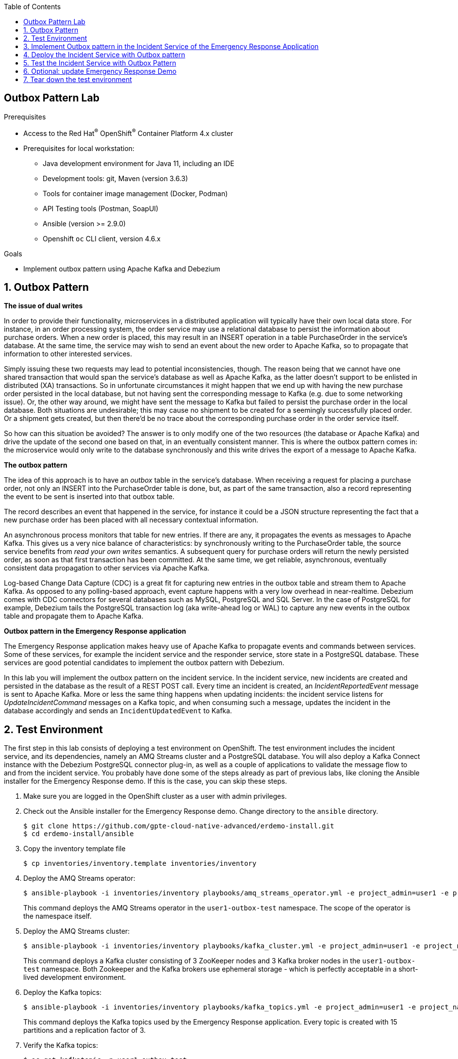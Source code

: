 :noaudio:
:scrollbar:
:toc2:
:linkattrs:
:data-uri:

== Outbox Pattern Lab

.Prerequisites
* Access to the Red Hat^(R)^ OpenShift^(R)^ Container Platform 4.x cluster
* Prerequisites for local workstation:
** Java development environment for Java 11, including an IDE
** Development tools: git, Maven (version 3.6.3)
** Tools for container image management (Docker, Podman)
** API Testing tools (Postman, SoapUI)
** Ansible (version >= 2.9.0)
** Openshift `oc` CLI client, version 4.6.x

.Goals
* Implement outbox pattern using Apache Kafka and Debezium

:numbered:

== Outbox Pattern

*The issue of dual writes*

In order to provide their functionality, microservices in a distributed application will typically have their own local data store. For instance, in an order processing system, the order service may use a relational database to persist the information about purchase orders. When a new order is placed, this may result in an INSERT operation in a table PurchaseOrder in the service’s database. At the same time, the service may wish to send an event about the new order to Apache Kafka, so to propagate that information to other interested services.

Simply issuing these two requests may lead to potential inconsistencies, though. The reason being that we cannot have one shared transaction that would span the service’s database as well as Apache Kafka, as the latter doesn’t support to be enlisted in distributed (XA) transactions. So in unfortunate circumstances it might happen that we end up with having the new purchase order persisted in the local database, but not having sent the corresponding message to Kafka (e.g. due to some networking issue). Or, the other way around, we might have sent the message to Kafka but failed to persist the purchase order in the local database. Both situations are undesirable; this may cause no shipment to be created for a seemingly successfully placed order. Or a shipment gets created, but then there’d be no trace about the corresponding purchase order in the order service itself.

So how can this situation be avoided? The answer is to only modify one of the two resources (the database or Apache Kafka) and drive the update of the second one based on that, in an eventually consistent manner. This is where the outbox pattern comes in: the microservice would only write to the database synchronously and this write drives the export of a message to Apache Kafka.

*The outbox pattern*

The idea of this approach is to have an _outbox_ table in the service’s database. When receiving a request for placing a purchase order, not only an INSERT into the PurchaseOrder table is done, but, as part of the same transaction, also a record representing the event to be sent is inserted into that outbox table.

The record describes an event that happened in the service, for instance it could be a JSON structure representing the fact that a new purchase order has been placed with all necessary contextual information.

An asynchronous process monitors that table for new entries. If there are any, it propagates the events as messages to Apache Kafka. This gives us a very nice balance of characteristics: by synchronously writing to the PurchaseOrder table, the source service benefits from _read your own writes_ semantics. A subsequent query for purchase orders will return the newly persisted order, as soon as that first transaction has been committed. At the same time, we get reliable, asynchronous, eventually consistent data propagation to other services via Apache Kafka.

Log-based Change Data Capture (CDC) is a great fit for capturing new entries in the outbox table and stream them to Apache Kafka. As opposed to any polling-based approach, event capture happens with a very low overhead in near-realtime. Debezium comes with CDC connectors for several databases such as MySQL, PostgreSQL and SQL Server. In the case of PostgreSQL for example, Debezium tails the PostgreSQL transaction log (aka write-ahead log or WAL) to capture any new events in the outbox table and propagate them to Apache Kafka.

*Outbox pattern in the Emergency Response application*

The Emergency Response application makes heavy use of Apache Kafka to propagate events and commands between services. Some of these services, for example the incident service and the responder service, store state in a PostgreSQL database. These services are good potential candidates to implement the outbox pattern with Debezium.

In this lab you will implement the outbox pattern on the incident service. In the incident service, new incidents are created and persisted in the database as the result of a REST POST call. Every time an incident is created, an _IncidentReportedEvent_ message is sent to Apache Kafka. More or less the same thing happens when updating incidents: the incident service listens for _UpdateIncidentCommand_ messages on a Kafka topic, and when consuming such a message, updates the incident in the database accordingly and sends an `IncidentUpdatedEvent` to Kafka.

== Test Environment

The first step in this lab consists of deploying a test environment on OpenShift. 
The test environment includes the incident service, and its dependencies, namely an AMQ Streams cluster and a PostgreSQL database.
You will also deploy a Kafka Connect instance with the Debezium PostgreSQL connector plug-in, as well as a couple of applications to validate the message flow to and from the incident service.
You probably have done some of the steps already as part of previous labs, like cloning the Ansible installer for the Emergency Response demo. If this is the case, you can skip these steps.

. Make sure you are logged in the OpenShift cluster as a user with admin privileges.
. Check out the Ansible installer for the Emergency Response demo. Change directory to the `ansible` directory.
+
----
$ git clone https://github.com/gpte-cloud-native-advanced/erdemo-install.git
$ cd erdemo-install/ansible
----
. Copy the inventory template file
+
----
$ cp inventories/inventory.template inventories/inventory
----

. Deploy the AMQ Streams operator:
+
----
$ ansible-playbook -i inventories/inventory playbooks/amq_streams_operator.yml -e project_admin=user1 -e project_name=outbox-test
----
+
This command deploys the AMQ Streams operator in the `user1-outbox-test` namespace. The scope of the operator is the namespace itself.

. Deploy the AMQ Streams cluster:
+
----
$ ansible-playbook -i inventories/inventory playbooks/kafka_cluster.yml -e project_admin=user1 -e project_name=outbox-test -e zookeeper_storage_type=ephemeral -e kafka_storage_type=ephemeral
----
+
This command deploys a Kafka cluster consisting of 3 ZooKeeper nodes and 3 Kafka broker nodes in the `user1-outbox-test` namespace. Both Zookeeper and the Kafka brokers use ephemeral storage - which is perfectly acceptable in a short-lived development environment. 

. Deploy the Kafka topics:
+
----
$ ansible-playbook -i inventories/inventory playbooks/kafka_topics.yml -e project_admin=user1 -e project_name=outbox-test
----
+
This command deploys the Kafka topics used by the Emergency Response application. Every topic is created with 15 partitions and a replication factor of 3.

. Verify the Kafka topics:
+
----
$ oc get kafkatopic -n user1-outbox-test
----
+
.Sample output
----
NAME                              PARTITIONS   REPLICATION FACTOR
topic-incident-command            15           3
topic-incident-event              15           3
topic-mission-command             15           3
topic-mission-event               15           3
topic-responder-command           15           3
topic-responder-event             15           3
topic-responder-location-update   15           3
----

. Deploy an instance of Kafka Connect:
+
----
$ ansible-playbook -i inventories/inventory playbooks/kafka_connect.yml -e project_admin=user1 -e project_name=outbox-test
----
+
This command deploys an instance of Kafka Connect. The Kafka Connect image has the Debezium PostgreSQL connector plug-in (version 1.3.1.Final) already installed.

. Deploy the PostgreSQL database. 
+
----
$ ansible-playbook -i inventories/inventory playbooks/postgresql.yml -e project_admin=user1 -e project_name=outbox-test -e postgresql_storage_type=ephemeral -e postgresql_image=quay.io/btison/postgres-10-decoderbufs-fedora -e postgresql_imagestream_name=postgresql-debezium -e postgresql_imagestream_tag=v1.3.1.Final -e postgresql_conf_file=postgresql-replication.conf
----
+
This command deploys a PostgreSQL database. The PostgreSQL version is version 10. +
The PostgreSQL image contains the _wal2json_ and Debezium _decoderbufs_ logical decoding output plug-ins, which are required for Debezium to read and process PostgreSQL database changes. For more details about these decoding plug-ins, refer to https://debezium.io/documentation/reference/connectors/postgresql.html. +
When using PostgreSQL version 10 or later, Debezium can also use logical replication streaming using _pgoutput_. The _pgoutput_ module is available by default on PostgreSQL version 10 and later. When using the _pgoutput_ plug-in, additional plug-ins don't need to be installed on top of PostgreSQL. By default, Debezium uses the _decoderbufs_ plug-in. +
PostgreSQL’s logical decoding uses replication slots. Check the contents of the `postgresql-conf` configmap for the replication slot settings used by PostgreSQL. +
Replication requires a user with replication privileges. In a production environment you would set up a special user with this role, and configure the Debezium connector to use this user. In this lab however, the Debezium connector will use the built in `postgres` superuser. +
As part of the deployment of the PostgreSQL instance, the Emergency Response database and tables are created using deployment pod-based lifecycle hooks.

. Deploy the incident service
+
----
$ ansible-playbook -i inventories/inventory playbooks/incident_service.yml -e project_admin=user1 -e project_name=outbox-test -e expose_service=true
----
+
This command deploys the incident service image and configures the application configuration configmap. The incident service is exposed through a route.

. The Kafka consumer application is a simple Quarkus application that consumes messages from a given topic and logs the payload and metadata of each message to _stdout_. +
Deploy the Kafka consumer application:
+
----
$ ansible-playbook -i inventories/inventory playbooks/kafka_consumer_app.yml -e project_admin=user1 -e project_name=outbox-test -e kafka_topic=topic-incident-event
----
+
The application is configured to consume messages from the `topic-incident-event` topic.

. The Kafka producer application is a simple Quarkus application that exposes a REST endpoint and sends the payload of the REST call as a Kafka message to a given topic. +
Deploy the Kafka producer application:
+
----
$ ansible-playbook -i inventories/inventory playbooks/kafka_producer_app.yml -e project_admin=user1 -e project_name=outbox-test -e kafka_topic=topic-incident-command
----
+
The application is configured to send messages to the `topic-incident-command` Kafka topic. The incident service consumes messages from this topic to update incident entities.

. Wait until all deployed containers are up and running to validate the test environment. Create an incident with the _curl_ utility.
+
----
$ INCIDENT_SERVICE_URL=$(oc get route incident-service -n user1-outbox-test --template='{{ .spec.host }}')
$ echo '
{
  "lat": 34.14338,
  "lon": -77.86569,
  "numberOfPeople": 3,
  "medicalNeeded": true,
  "victimName": "John Doe",
  "victimPhoneNumber": "111-111-111"
}
' | tee /tmp/incident.json
$ curl -v -X POST -H "Content-type: application/json" -d @/tmp/incident.json "http://${INCIDENT_SERVICE_URL}/incidents"
----
+
The REST call should return a 200 response code. Check the logs of the kafka consumer app pod and expect to see the content of an `IncidentReportedEvent` message:
+
.Example
----
2020-06-24 20:35:20,064 INFO  [org.acm.qua.kaf.KafkaRecordConsumer] (Thread-4) Consumed message from topic 'topic-incident-event', partition '1', offset '0'
2020-06-24 20:35:20,065 INFO  [org.acm.qua.kaf.KafkaRecordConsumer] (Thread-4)     Headers:
2020-06-24 20:35:20,065 INFO  [org.acm.qua.kaf.KafkaRecordConsumer] (Thread-4)     Message key: 27faf2ec-fbb8-41ed-ad49-61ce5c7495bd
2020-06-24 20:35:20,065 INFO  [org.acm.qua.kaf.KafkaRecordConsumer] (Thread-4)     Message value: {"body":{"id":"27faf2ec-fbb8-41ed-ad49-61ce5c7495bd","lat":34.14338,"lon":-77.86569,"medicalNeeded":true,"numberOfPeople":3,"status":"REPORTED","timestamp":1593030919205,"victimName":"John Doe","victimPhoneNumber":"111-111-111"},"id":"ef4cdaf8-c1b6-4a5b-97e4-6169c7429474","invokingService":"IncidentService","messageType":"IncidentReportedEvent","timestamp":1593030919520}
----

== Implement Outbox pattern in the Incident Service of the Emergency Response Application

You are ready now to start implementing the outbox pattern in the incident service of the Emergency Response application. In a nutshell, the changes required to the codebase include:

* Create an Entity bean for the outbox event
* Create a repository service for the outbox event
* Remove the code responsible for producing messages to Kafka and replace with the repository service code
* Modify unit tests to reflect the new architecture

{nbsp}

. Check out the code for the incident service:
+
----
$ git clone https://github.com/gpte-cloud-native-advanced/incident-service.git
$ cd incident-service
----
. Import the code into your IDE of choice.
. Ensure the code builds correctly and the unit tests are succeeding:
+
----
$ mvn clean package
----
. Familiarize yourself with the code. The incident service is implemented using Quarkus, and follows a layered approach. Some classes of interest include:
* `IncidentsResource`: REST API layer, implemented using JAX-RS. Note that this layer communicates with the other parts of the application using the Quarkus Vert.x EventBus (https://quarkus.io/guides/reactive-messaging).
* `IncidentRepository` and `Incident`: persistence layer, implemented using JPA. 
* `EventBusConsumer`: consumes EventBus messages and dispatches them to the service layer.
* `IncidentService`: service layer.
* `IncidentCommandMessageSource`: message consumer for _UpdateIncidentCommand_ messages. Uses Quarkus reactive messaging.
* `EventBusConsumer` and `IncidentCommandMessageSource` contain code to produce outgoing Kafka messages, using Quarkus reactive messaging.

. Start by creating an Entity bean for the Outbox event in the `com.redhat.emergency.response.incident.entity` package. 
+
----
@Entity
@Table(name = "incident_outbox")
public class OutboxEvent {

    @Id
    @GeneratedValue
    private UUID id;

    @Column(name = "aggregatetype")
    @NotNull
    private String aggregateType;

    @Column(name = "aggregateid")
    @NotNull
    private String aggregateId;

    @NotNull
    private String type;

    @Lob
    @Type(type = "org.hibernate.type.TextType")
    @NotNull
    private String payload;

    OutboxEvent() {
    }

    public OutboxEvent(String aggregateType, String aggregateId, String type, String payload) {
        this.aggregateType = aggregateType;
        this.aggregateId = aggregateId;
        this.type = type;
        this.payload = payload;
    }
----
+
* The table and column names match the default table and column names as expected by the Debezium outbox event router (see below).
* Notice the payload field, which is annotated as a `Lob` field of type `Text`. 
* Add getters and setters.

. Create a class in the `com.redhat.emergency.response.incident.repository` package to persist the Outbox entities. The entity can be deleted as part of the same transaction. Debezium will detect both changes - the insert and the delete - but will ignore the delete event.
+
----
@ApplicationScoped
public class OutboxEmitter {

    @Inject
    EntityManager entityManager;

    public void emitEvent(OutboxEvent event) {
        entityManager.persist(event);
        entityManager.remove(event);
    }

}
----

. The incident service publishes an _IncidentReportedEvent_ message to the `topic-incident-event` topic whenever a new Incident entity is created. When applying the outbox pattern, the message is persisted in the database. The code to handle this can be added to the `create` method of the `IncidentService` class. Inject the `OutboxEmitter` in the `IncidentService` and modify the `create` method:
+
----
    @Inject
    OutboxEmitter outboxEmitter;

    @Transactional
    public JsonObject create(JsonObject incident) {
        Incident created = repository.create(toEntity(incident));

        Message<IncidentEvent> message = new Message.Builder<>("IncidentReportedEvent", "IncidentService",
                new IncidentEvent.Builder(created.getIncidentId())
                        .lat(new BigDecimal(created.getLatitude()))
                        .lon(new BigDecimal(created.getLongitude()))
                        .medicalNeeded(created.isMedicalNeeded())
                        .numberOfPeople(created.getNumberOfPeople())
                        .timestamp(created.getTimestamp())
                        .victimName(created.getVictimName())
                        .victimPhoneNumber(created.getVictimPhoneNumber())
                        .status(created.getStatus())
                        .build())
                .build();

        String messageStr = Json.encode(message);
        OutboxEvent outboxEvent = new OutboxEvent("incident-event", created.getIncidentId(), message.getMessageType(), messageStr);
        outboxEmitter.emitEvent(outboxEvent);

        return fromEntity(created);
    }
----
+
* The aggregate type is set to `incident-event`. The value is used by the Debezium outbox event router to route the message to the correct Kafka topic.
* The aggregate ID is used as the key for the Kafka message. In this case the incident ID is used as the key.

. Add tests for the new code in the `IncidentServiceTest` test class. In the test, mock out the OutboxEmitter, and verify in the `testCreate` method that the `emitEvent` method is called with the expected method parameter.
+
----
@QuarkusTest
public class IncidentServiceTest {

[...]
    @InjectMock
    OutboxEmitter outboxEmitter;

    @Captor
    ArgumentCaptor<OutboxEvent> outboxEventCaptor;

[...]

    @Test
    void testCreate() {
        [...]
        verify(outboxEmitter).emitEvent(outboxEventCaptor.capture());
        OutboxEvent outboxEvent = outboxEventCaptor.getValue();
        assertThat(outboxEvent, notNullValue());
        // assert contents of outbox event        
    }
[...]
}   
----

. The incident service publishes an _IncidentUpdatedEvent_ message to the `topic-incident-event` topic whenever an Incident entity is updated. When applying the outbox pattern, the message is persisted in the outbox table. The code to handle this can be added to the `updateIncident` method of the `IncidentService` class.
+
----
    @Transactional
    public JsonObject updateIncident(JsonObject incident) {
        Incident current = repository.findByIncidentId(incident.getString("id"));
        [...]
        Message<IncidentEvent> message = new Message.Builder<>("IncidentUpdatedEvent", "IncidentService",
                new IncidentEvent.Builder(current.getIncidentId())
                        .lat(new BigDecimal(current.getLatitude()))
                        .lon(new BigDecimal(current.getLongitude()))
                        .medicalNeeded(current.isMedicalNeeded())
                        .numberOfPeople(current.getNumberOfPeople())
                        .timestamp(current.getTimestamp())
                        .victimName(current.getVictimName())
                        .victimPhoneNumber(current.getVictimPhoneNumber())
                        .status(current.getStatus())
                        .build())
                .build();
        String messageStr = Json.encode(message);
        OutboxEvent outboxEvent = new OutboxEvent("incident-event", current.getIncidentId(), message.getMessageType(), messageStr);
        outboxEmitter.emitEvent(outboxEvent);

        return fromEntity(current);
    }
----

. Add tests for the new code in the `IncidentServiceTest` test class. This is very similar to what you did with the `testCreate` method.

. The code which is responsible for sending _IncidentReportedEvent_ and _IncidentUpdatedEvent_ Kafka messages is no longer needed, and can be removed. This code is in the `EventBusConsumer` and `IncidentCommandMessageSource` classes. +
Comment or remove the following code fragments:
+
----
@ApplicationScoped
public class EventBusConsumer {

    [...]
    //no longer needed
    //private final UnicastProcessor<JsonObject> processor = UnicastProcessor.create();

    [...]

    private void createIncident(Message<JsonObject> msg) {
        JsonObject created = service.create(msg.body());
    //    processor.onNext(created); // no longer needed
        msg.replyAndForget(new JsonObject());
    }

    // no longer needed
    //@Outgoing("incident-event")
    //public Multi<org.eclipse.microprofile.reactive.messaging.Message<String>> source() {
    //    return processor.onItem().apply(this::toMessage);
    //}

    // no longer needed
    //private org.eclipse.microprofile.reactive.messaging.Message<String> toMessage(JsonObject incident) {
    //    com.redhat.emergency.response.incident.message.Message<IncidentEvent> message
    //            = new com.redhat.emergency.response.incident.message.Message.Builder<>("IncidentReportedEvent", "IncidentService",
    //                new IncidentEvent.Builder(incident.getString("id"))
    //                    .lat(new BigDecimal(incident.getString("lat")))
    //                    .lon(new BigDecimal(incident.getString("lon")))
    //                    .medicalNeeded(incident.getBoolean("medicalNeeded"))
    //                    .numberOfPeople(incident.getInteger("numberOfPeople"))
    //                   .timestamp(incident.getLong("timestamp"))
    //                    .victimName(incident.getString("victimName"))
    //                    .victimPhoneNumber(incident.getString("victimPhoneNumber"))
    //                    .status(incident.getString("status"))
    //                    .build())
    //            .build();
    //    Jsonb jsonb = JsonbBuilder.create();
    //    String json = jsonb.toJson(message);
    //    log.debug("Message: " + json);
    //    return KafkaRecord.of(incident.getString("id"), json);

    //}
----
+
Do the same for the `IncidentCommandMessageSource` class.

. Fix the test code in the `EventConsumerTest` and `IncidentCommandMessageSourceTest` test classes.

. Finally, remove the Quarkus reactive configuration properties for the outgoing reactive messaging channels in the `src/main/resources/application.properties` and `src/test/resources/application.properties` configuration files. +
Remove the following properties
+
----
# Configure the Kafka sink
mp.messaging.outgoing.incident-event.connector=smallrye-kafka
mp.messaging.outgoing.incident-event.key.serializer=org.apache.kafka.common.serialization.StringSerializer
mp.messaging.outgoing.incident-event.value.serializer=org.apache.kafka.common.serialization.StringSerializer
mp.messaging.outgoing.incident-event.acks=1

mp.messaging.outgoing.incident-event-1.connector=smallrye-kafka
mp.messaging.outgoing.incident-event-1.key.serializer=org.apache.kafka.common.serialization.StringSerializer
mp.messaging.outgoing.incident-event-1.value.serializer=org.apache.kafka.common.serialization.StringSerializer
mp.messaging.outgoing.incident-event-1.acks=1
----
+
----
mp.messaging.outgoing.incident-event.connector=smallrye-in-memory

mp.messaging.outgoing.incident-event-1.connector=smallrye-in-memory
----

. Ensure the incident service builds successfully and passes all the tests.

[NOTE]
====
The _outbox_ branch of the incident service code repository contains the completed outbox implementation.
====

== Deploy the Incident Service with Outbox pattern

. Create the outbox table in the PostgreSQL database. Obtain a shell into the PostgreSQL pod and execute the following commands:
+
----
$ oc project user1-outbox-test
$ oc rsh <name of the postgresql pod>
sh-4.2$ psql
postgres-# \c emergency_response_demo
You are now connected to database "emergency_response_demo" as user "postgres".
emergency_response_demo=# CREATE TABLE public.incident_outbox (id uuid NOT NULL, aggregatetype character varying(255) NOT NULL, aggregateid character varying(255) NOT NULL,type character varying(255) NOT NULL, payload text);
CREATE TABLE
emergency_response_demo=# ALTER TABLE public.incident_outbox OWNER TO naps;
ALTER TABLE
emergency_response_demo=# ALTER TABLE ONLY public.incident_outbox ADD CONSTRAINT incident_outbox_pkey PRIMARY KEY (id);
ALTER TABLE
emergency_response_demo=# \q
sh-4.4$ exit
exit
----
+
The names of the table columns correspond to the default names expected by the Debezium outbox event router.
+
* id: primary key, represents the unique ID of the event. The id is sent as a header in the Kafka message, and can be used on the consumer side for message de-duplication for example.
* aggregatetype: the default field for the routing, gets appended to the topic name to which the event is routed.
* aggregateid: becomes the Kafka message key.
* payload: The JSON representation of the event itself, becomes the payload of the Kafka message.
* type: the type of the event. Not essential for routing, but can be added to the event message as a message header for example.

. Deploy the Kafka Debezium connector. AMQ Streams defines an OpenShift Custom Resource Definition (CRD) for Kafka Connect connectors. The deployment of a KafkaConnect Custom Resource is detected by the AMQ Streams operator, which will apply the connector configuration. Note that the library containing the connector code must be present on the Kafka Connect instance. +
You can find the PostgreSQL admin password in the `postgresql-credentials` secret.
+
----
$ POSTGRESQL_ADMIN_PASSWD="$(oc get secret postgresql-credentials --no-headers -o custom-columns=:data.database-admin-password -n user1-outbox-test | base64 -d)"
$ echo "---
apiVersion: kafka.strimzi.io/v1alpha1
kind: KafkaConnector
metadata:
  name: incident-service-outbox
  labels:
    strimzi.io/cluster: kafka-connect
spec:
  class: 'io.debezium.connector.postgresql.PostgresConnector'
  tasksMax: 1
  config:
    plugin.name: decoderbufs
    database.hostname: postgresql
    database.port: '5432'
    database.user: postgres
    database.password: ${POSTGRESQL_ADMIN_PASSWD}
    database.dbname: emergency_response_demo
    database.server.name: erdemo
    schema.whitelist: public
    table.whitelist: public.incident_outbox
    tombstones.on.delete : 'false'
    transforms: router
    transforms.router.type: io.debezium.transforms.outbox.EventRouter
    transforms.router.table.fields.additional.placement: 'type:header:eventType'
    transforms.router.route.topic.replacement: topic-\${routedByValue}
" | tee /tmp/debezium-connector.yml
$ oc create -f /tmp/debezium-connector.yml -n user1-outbox-test
----
+
* class: the name of the Debezium PostgreSQL connector class.
* taskMax: the maximum number of tasks that should be created for this connector. The Debezium PostgreSQL connector always uses a single task and therefore ignores this value.
* plugin.name: the decoder used by the Debezium connector.
* database.hostname: the hostname of the PostgreSQL server.
* database.port: the port of the PostgreSQL server.
* database.user: the name of the PostgreSQL user.
* database.password: the password of the PostgreSQL user.
* database.dbname: the name of the PostgreSQL database to connect to.
* database.server.name: the logical name of the PostgreSQL server. Used as a namespace by Debezium and is used in the names of the Kafka topics to which the connector writes, and the Kafka Connect schema names.
* schema.whitelist: a list of all schemas hosted by the PostgreSQL server that the connector will monitor.
* table.whitelist:  a list of all tables hosted by the PostgreSQL server that the connector will monitor.
* tombstones.on.delete : by setting the value to false, no deletion markers ("tombstones") will be emitted by the connector when an event record gets deleted from the outbox table. 
* transforms: Kafka Connect Single Message Transform used by the Debezium Connector.
* transforms.router.type: the name of the class implementing the SMT.
* transforms.router.table.fields.additional.placement: configuration setting of the Debezium router which allows to add additional information to the produced Kafka messages; `type:header:eventType` means that the contents of the `eventType` field will be added as a header to the Kafka message.
* transforms.router.route.topic.replacement: the name of the topic to which the events will be routed, a replacement ${routedByValue} is available which is the value of the column configured via `route.by.field` (which defaults to the `aggregatetype` column in the outbox table).

. Check the Kafka Connect logs. Look for the log statements indicating that the connector started successfully:
+
----
2020-06-26 14:17:02,271 INFO Starting PostgresConnectorTask with configuration: (io.debezium.connector.common.BaseSourceTask) [task-thread-incident-service-outbox-0]
2020-06-26 14:17:02,272 INFO    connector.class = io.debezium.connector.postgresql.PostgresConnector (io.debezium.connector.common.BaseSourceTask) [task-thread-incident-service-outbox-0]
2020-06-26 14:17:02,272 INFO    database.dbname = emergency_response_demo (io.debezium.connector.common.BaseSourceTask) [task-thread-incident-service-outbox-0]
2020-06-26 14:17:02,272 INFO    database.user = postgres (io.debezium.connector.common.BaseSourceTask) [task-thread-incident-service-outbox-0]
2020-06-26 14:17:02,272 INFO    transforms.router.table.fields.additional.placement = type:header:eventType (io.debezium.connector.common.BaseSourceTask) [task-thread-incident-service-outbox-0]
2020-06-26 14:17:02,272 INFO    transforms.router.type = io.debezium.transforms.outbox.EventRouter (io.debezium.connector.common.BaseSourceTask) [task-thread-incident-service-outbox-0]
2020-06-26 14:17:02,272 INFO    tasks.max = 1 (io.debezium.connector.common.BaseSourceTask) [task-thread-incident-service-outbox-0]
2020-06-26 14:17:02,272 INFO    transforms = router (io.debezium.connector.common.BaseSourceTask) [task-thread-incident-service-outbox-0]
2020-06-26 14:17:02,272 INFO    database.server.name = erdemo (io.debezium.connector.common.BaseSourceTask) [task-thread-incident-service-outbox-0]
2020-06-26 14:17:02,272 INFO    transforms.router.route.topic.replacement = topic-${routedByValue} (io.debezium.connector.common.BaseSourceTask) [task-thread-incident-service-outbox-0]
2020-06-26 14:17:02,272 INFO    database.port = 5432 (io.debezium.connector.common.BaseSourceTask) [task-thread-incident-service-outbox-0]
2020-06-26 14:17:02,272 INFO    plugin.name = pgoutput (io.debezium.connector.common.BaseSourceTask) [task-thread-incident-service-outbox-0]
2020-06-26 14:17:02,272 INFO    schema.whitelist = public (io.debezium.connector.common.BaseSourceTask) [task-thread-incident-service-outbox-0]
2020-06-26 14:17:02,272 INFO    table.whitelist = public.incident_outbox (io.debezium.connector.common.BaseSourceTask) [task-thread-incident-service-outbox-0]
2020-06-26 14:17:02,272 INFO    tombstones.on.delete = false (io.debezium.connector.common.BaseSourceTask) [task-thread-incident-service-outbox-0]
2020-06-26 14:17:02,272 INFO    task.class = io.debezium.connector.postgresql.PostgresConnectorTask (io.debezium.connector.common.BaseSourceTask) [task-thread-incident-service-outbox-0]
2020-06-26 14:17:02,273 INFO    database.hostname = postgresql (io.debezium.connector.common.BaseSourceTask) [task-thread-incident-service-outbox-0]
2020-06-26 14:17:02,273 INFO    database.password = ******** (io.debezium.connector.common.BaseSourceTask) [task-thread-incident-service-outbox-0]
2020-06-26 14:17:02,273 INFO    name = incident-service-outbox (io.debezium.connector.common.BaseSourceTask) [task-thread-incident-service-outbox-0]
2020-06-26 14:17:02,364 INFO [Producer clientId=connector-producer-incident-service-outbox-0] Cluster ID: V8CoUdFKTnK9x54gDQ0LKg (org.apache.kafka.clients.Metadata) [kafka-producer-network-thread | connector-producer-incident-service-outbox-0]
2020-06-26 14:17:02,916 INFO user 'postgres' connected to database 'emergency_response_demo' on PostgreSQL 10.10 on x86_64-redhat-linux-gnu, compiled by gcc (GCC) 8.3.1 20190223 (Red Hat 8.3.1-2), 64-bit with roles:
	role 'pg_read_all_settings' [superuser: false, replication: false, inherit: true, create role: false, create db: false, can log in: false]
	role 'pg_stat_scan_tables' [superuser: false, replication: false, inherit: true, create role: false, create db: false, can log in: false]
	role 'naps' [superuser: false, replication: false, inherit: true, create role: false, create db: false, can log in: true]
	role 'pg_monitor' [superuser: false, replication: false, inherit: true, create role: false, create db: false, can log in: false]
	role 'pg_read_all_stats' [superuser: false, replication: false, inherit: true, create role: false, create db: false, can log in: false]
	role 'pg_signal_backend' [superuser: false, replication: false, inherit: true, create role: false, create db: false, can log in: false]
	role 'postgres' [superuser: true, replication: true, inherit: true, create role: true, create db: true, can log in: true] (io.debezium.connector.postgresql.PostgresConnectorTask) [task-thread-incident-service-outbox-0]
----

. Delete the outgoing channel configuration from the `incident-service` configmap. +
Delete the following configuration:
+
----
mp.messaging.outgoing.incident-event.topic=topic-incident-event
mp.messaging.outgoing.incident-event-1.topic=topic-incident-event
----

. Build and deploy the incident service image with the outbox implementation. The commands hereunder use rootless _podman_ to build the image locally and push it to the registry on OpenShift. Refer to the first lab of the course for alternative ways to deploy to OpenShift.
+
----
$ mvn clean package
$ REGISTRY_URL=$(oc get route default-route -n openshift-image-registry --template='{{ .spec.host }}')
$ podman build -f docker/Dockerfile -t ${REGISTRY_URL}/user1-outbox-test/incident-service:outbox .
$ podman login -u $(oc whoami) -p $(oc whoami -t) ${REGISTRY_URL}
$ podman push ${REGISTRY_URL}/user1-outbox-test/incident-service:outbox
----

. Patch the incident service deploymentconfig to point to the new image. This will force a redeployment of the incident service application. 
+
----
$ oc patch dc incident-service --type='json' -p '[{"op": "replace", "path": "/spec/triggers/1/imageChangeParams/from/name", "value": "incident-service:outbox"}]' -n user1-outbox-test
----

== Test the Incident Service with Outbox Pattern

. Create an incident with the _curl_ utility.
+
----
$ echo '
{
  "lat": 34.98125,
  "lon": -77.84121,
  "numberOfPeople": 5,
  "medicalNeeded": true,
  "victimName": "Jane Foo",
  "victimPhoneNumber": "(458) 741-45823)"
}
' | tee /tmp/incident.json
$ INCIDENT_SERVICE_URL=$(oc get route incident-service -n user1-outbox-test --template='{{ .spec.host }}')
$ curl -v -X POST -H "Content-type: application/json" -d @/tmp/incident.json http://${INCIDENT_SERVICE_URL}/incidents
----

. Check the logs of the kafka consumer app. Look for the output of the _IncidentReportedEvent_ message:
+
----
2020-06-26 15:50:48,956 INFO  [org.acm.qua.kaf.KafkaRecordConsumer] (Thread-16) Consumed message from topic 'topic-incident-event', partition '10', offset '0'
2020-06-26 15:50:48,956 INFO  [org.acm.qua.kaf.KafkaRecordConsumer] (Thread-16)     Message key: "829fce70-83ae-49dd-b0dc-6dfbdfd7dc43"
2020-06-26 15:50:48,956 INFO  [org.acm.qua.kaf.KafkaRecordConsumer] (Thread-16)     Message value: "{\"body\":{\"id\":\"829fce70-83ae-49dd-b0dc-6dfbdfd7dc43\",\"lat\":34.98125,\"lon\":-77.84121,\"medicalNeeded\":true,\"numberOfPeople\":5,\"status\":\"REPORTED\",\"timestamp\":1593186647482,\"victimName\":\"Jane Foo\",\"victimPhoneNumber\":\"(458) 741-45823)\"},\"id\":\"84b29d53-93ee-492f-8afa-8998b8af1250\",\"invokingService\":\"IncidentService\",\"messageType\":\"IncidentReportedEvent\",\"timestamp\":1593186647985}"
----
+
NOTE: Notice that the message payload is enclosed in quotes, and the quotes inside the JSON message are escaped. This is expected and a result of how Debezium handles the payload column contents in the outbox table. +
This means that on the consumer side, the message will have to be un-escaped as part of message deserialization, or in the consumer application code itself when processing the message.

. Check the logs of the kafka connect pod. When using default log levels the Debezium connector does not produce much output. However you should be able to find a log statement indicating that a delete message is ignored. The delete message is picked up as a result of deleting the outbox entity in the database. The Debezium connector is configured to ignore deletes.
+
----
2020-06-26 15:50:48,946 INFO Delete message Struct{id=1eeb9f9d-8a41-4657-8887-9a046c408108} ignored (io.debezium.transforms.outbox.EventRouter) [task-thread-incident-service-outbox-0]
----

. Test updating an incident. An incident is updated by sending an _IncidentUpdateCommand_ message to the `topic-incident-command` Kafka topic. The incident service consumes the message an updates the state of the incident entity in the database according to the message payload. After the update, an _IncidentUpdatedEvent_ message is sent to the `topic-incident-event` topic with the new state of the incident. +
To produce a Kafka message in the `topic-incident-command`, you can post a JSON payload with the message key and value to the kafka producer app. + 
Make sure that the key and the incident id in the body corresponds to the id of the incident created in the previous step. 
+
----
$ echo '
{
  "key":"829fce70-83ae-49dd-b0dc-6dfbdfd7dc43",
  "value":{
    "messageType" : "UpdateIncidentCommand",
    "id":"messageId",
    "invokingService":"test",
    "timestamp":1521148332397,
    "body": {
      "incident": {
        "id": "829fce70-83ae-49dd-b0dc-6dfbdfd7dc43",
        "status": "ASSIGNED"
      }
    }
  }  
}
' | tee /tmp/update-incident.json
$ KAFKA_PRODUCER_APP=http://$(oc get route kafka-producer-app -n user1-outbox-test --template='{{ .spec.host }}')
$ curl -v -X POST -H "Content-type: application/json" -d @/tmp/update-incident.json ${KAFKA_PRODUCER_APP}/produce
----

. Check the logs of the kafka consumer app. Look for the contents of the _IncidentUpdatedEvent_ message.
+
----
2020-06-26 16:13:15,444 INFO  [org.acm.qua.kaf.KafkaRecordConsumer] (Thread-17) Consumed message from topic 'topic-incident-event', partition '10', offset '1'
2020-06-26 16:13:15,444 INFO  [org.acm.qua.kaf.KafkaRecordConsumer] (Thread-17)     Message key: "829fce70-83ae-49dd-b0dc-6dfbdfd7dc43"
2020-06-26 16:13:15,444 INFO  [org.acm.qua.kaf.KafkaRecordConsumer] (Thread-17)     Message value: "{\"body\":{\"id\":\"829fce70-83ae-49dd-b0dc-6dfbdfd7dc43\",\"lat\":34.98125,\"lon\":-77.84121,\"medicalNeeded\":true,\"numberOfPeople\":5,\"status\":\"ASSIGNED\",\"timestamp\":1593186647482,\"victimName\":\"Jane Foo\",\"victimPhoneNumber\":\"(458) 741-45823)\"},\"id\":\"45b8dd1e-b34f-4e4d-a0f9-4770a57e096a\",\"invokingService\":\"IncidentService\",\"messageType\":\"IncidentUpdatedEvent\",\"timestamp\":1593187995148}"
----

== Optional: update Emergency Response Demo

The incident service implementation with outbox is now ready to be integrated in the Emergency Demo application. How exactly to do this is left as an optional exercise. From a high-level point of view, this would require the following changes:

* Ensure that the incident service uses PostgreSQL version 10 or later. The Debezium connector can use the _pgoutput_ decoding module, so there is no need to have additional decoder plug-ins installed on the PostgreSQL image.
* Add the outbox table creation script to the initialization scripts for the PostgreSQL database.
* Deploy Kafka Connect. Ensure that the Debezium connector plug-in for PostgreSQL is installed on the Kafka Connect image.
* Deploy the Debezium Kafka connector on Kafka connect.
* The payload of the Kafka messages produced by the Debezium connector is quoted, and if the payload contains double quotes, these are escaped. On the other hand, the payload of Kafka messages produced by the incident service (without outbox) are not quoted, and double quotes are not escaped. This difference must be handled at the consumer side. This can be done in the consumer code of each service, but probably a more elegant solution is to handle this when the message is deserialized in the Kafka client. Most services in the Emergency Response demo use the Kafka `StringDeserializer` to transform the Kafka message payload into a String. When using outbox, you can use a custom String deserializer which knows how to handle quoted message payload. +
As an example, the implementation of this deserializer could use the Apache Commons Text library to unescape the JSON message payload:
+
----
public class QuotedStringDeserializer implements Deserializer<String> {

    private String encoding = "UTF8";

    @Override
    public void configure(Map<String, ?> configs, boolean isKey) {
        String propertyName = isKey ? "key.deserializer.encoding" : "value.deserializer.encoding";
        Object encodingValue = configs.get(propertyName);
        if (encodingValue == null)
            encodingValue = configs.get("deserializer.encoding");
        if (encodingValue instanceof String)
            encoding = (String) encodingValue;
    }

    @Override
    public String deserialize(String topic, byte[] data) {
        try {
            if (data == null) {
                return null;
            }
            else {
                String deserialized = new String(data, encoding);
                if (deserialized.startsWith("\"")) {
                    String unescaped = StringEscapeUtils.unescapeJson(deserialized);
                    return unescaped.substring(1, unescaped.length()-1);
                }
                return deserialized;
            }
        } catch (UnsupportedEncodingException e) {
            throw new SerializationException("Error when deserializing byte[] to string due to unsupported encoding " + encoding);
        }
    }

    @Override
    public void close() {
        // nothing to do
    }
}
----

== Tear down the test environment

In order to free up resources on the OpenShift cluster, you can tear down the environment you deployed in the first step of the lab. +
To do so, execute the following Ansible commands:

----
$ ansible-playbook -i inventories/inventory playbooks/kafka_producer_app.yml -e project_admin=user1 -e project_name=outbox-test -e ACTION=uninstall 
$ ansible-playbook -i inventories/inventory playbooks/kafka_consumer_app.yml -e project_admin=user1 -e project_name=outbox-test -e ACTION=uninstall
$ ansible-playbook -i inventories/inventory playbooks/incident_service.yml -e project_admin=user1 -e project_name=outbox-test -e ACTION=uninstall
$ ansible-playbook -i inventories/inventory playbooks/postgresql.yml -e project_admin=user1 -e project_name=outbox-test -e ACTION=uninstall
$ ansible-playbook -i inventories/inventory playbooks/kafka_connect.yml -e project_admin=user1 -e project_name=outbox-test -e ACTION=uninstall
$ ansible-playbook -i inventories/inventory playbooks/kafka_topics.yml -e project_admin=user1 -e project_name=outbox-test -e ACTION=uninstall
$ ansible-playbook -i inventories/inventory playbooks/kafka_cluster.yml -e project_admin=user1 -e project_name=outbox-test -e ACTION=uninstall
$ ansible-playbook -i inventories/inventory playbooks/amq_streams_operator.yml -e project_admin=user1 -e project_name=outbox-test -e ACTION=uninstall
----